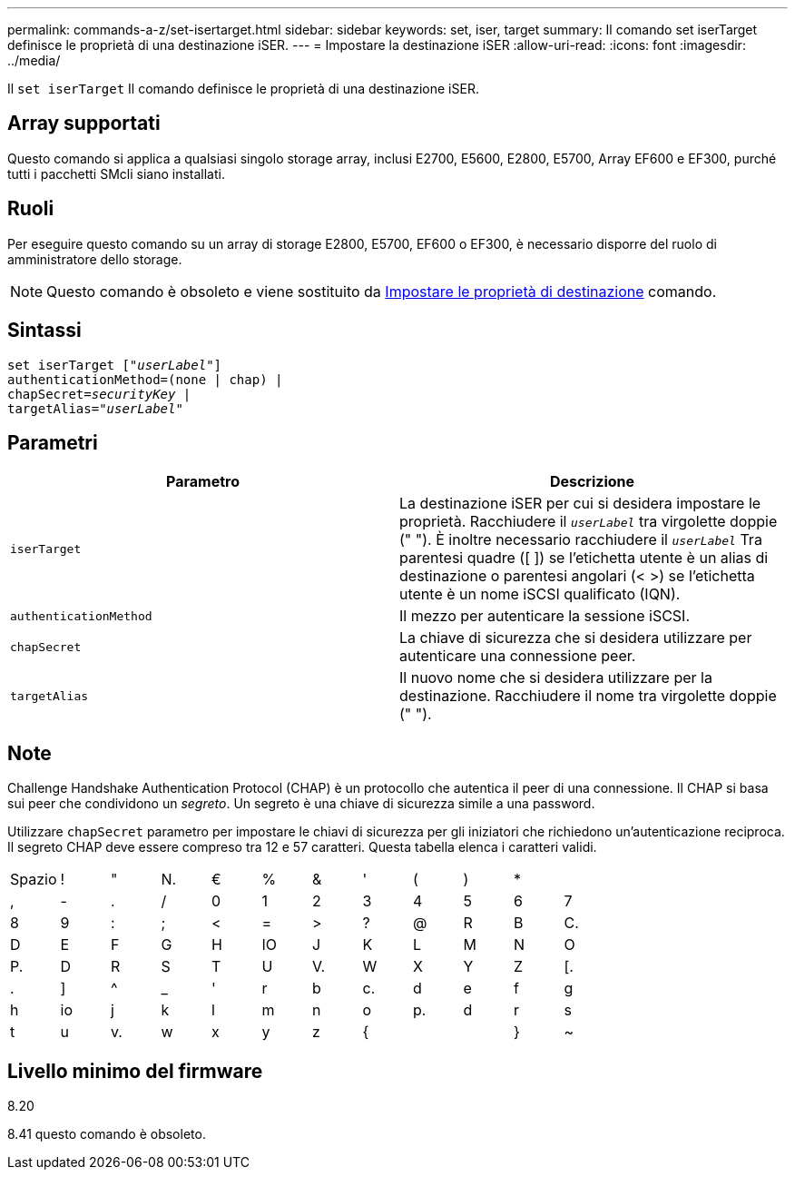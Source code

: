 ---
permalink: commands-a-z/set-isertarget.html 
sidebar: sidebar 
keywords: set, iser, target 
summary: Il comando set iserTarget definisce le proprietà di una destinazione iSER. 
---
= Impostare la destinazione iSER
:allow-uri-read: 
:icons: font
:imagesdir: ../media/


[role="lead"]
Il `set iserTarget` Il comando definisce le proprietà di una destinazione iSER.



== Array supportati

Questo comando si applica a qualsiasi singolo storage array, inclusi E2700, E5600, E2800, E5700, Array EF600 e EF300, purché tutti i pacchetti SMcli siano installati.



== Ruoli

Per eseguire questo comando su un array di storage E2800, E5700, EF600 o EF300, è necessario disporre del ruolo di amministratore dello storage.

[NOTE]
====
Questo comando è obsoleto e viene sostituito da xref:set-target.adoc[Impostare le proprietà di destinazione] comando.

====


== Sintassi

[source, cli, subs="+macros"]
----
set iserTarget pass:quotes[["_userLabel_"]]
authenticationMethod=(none | chap) |
chapSecret=pass:quotes[_securityKey_] |
targetAlias=pass:quotes["_userLabel_"]
----


== Parametri

[cols="2*"]
|===
| Parametro | Descrizione 


 a| 
`iserTarget`
 a| 
La destinazione iSER per cui si desidera impostare le proprietà. Racchiudere il `_userLabel_` tra virgolette doppie (" "). È inoltre necessario racchiudere il `_userLabel_` Tra parentesi quadre ([ ]) se l'etichetta utente è un alias di destinazione o parentesi angolari (< >) se l'etichetta utente è un nome iSCSI qualificato (IQN).



 a| 
`authenticationMethod`
 a| 
Il mezzo per autenticare la sessione iSCSI.



 a| 
`chapSecret`
 a| 
La chiave di sicurezza che si desidera utilizzare per autenticare una connessione peer.



 a| 
`targetAlias`
 a| 
Il nuovo nome che si desidera utilizzare per la destinazione. Racchiudere il nome tra virgolette doppie (" ").

|===


== Note

Challenge Handshake Authentication Protocol (CHAP) è un protocollo che autentica il peer di una connessione. Il CHAP si basa sui peer che condividono un _segreto_. Un segreto è una chiave di sicurezza simile a una password.

Utilizzare `chapSecret` parametro per impostare le chiavi di sicurezza per gli iniziatori che richiedono un'autenticazione reciproca. Il segreto CHAP deve essere compreso tra 12 e 57 caratteri. Questa tabella elenca i caratteri validi.

[cols="1a,1a,1a,1a,1a,1a,1a,1a,1a,1a,1a,1a"]
|===


 a| 
Spazio
 a| 
!
 a| 
"
 a| 
N.
 a| 
€
 a| 
%
 a| 
&
 a| 
'
 a| 
(
 a| 
)
 a| 
*
 a| 



 a| 
,
 a| 
-
 a| 
.
 a| 
/
 a| 
0
 a| 
1
 a| 
2
 a| 
3
 a| 
4
 a| 
5
 a| 
6
 a| 
7



 a| 
8
 a| 
9
 a| 
:
 a| 
;
 a| 
<
 a| 
=
 a| 
>
 a| 
?
 a| 
@
 a| 
R
 a| 
B
 a| 
C.



 a| 
D
 a| 
E
 a| 
F
 a| 
G
 a| 
H
 a| 
IO
 a| 
J
 a| 
K
 a| 
L
 a| 
M
 a| 
N
 a| 
O



 a| 
P.
 a| 
D
 a| 
R
 a| 
S
 a| 
T
 a| 
U
 a| 
V.
 a| 
W
 a| 
X
 a| 
Y
 a| 
Z
 a| 
[.



 a| 
.
 a| 
]
 a| 
^
 a| 
_
 a| 
'
 a| 
r
 a| 
b
 a| 
c.
 a| 
d
 a| 
e
 a| 
f
 a| 
g



 a| 
h
 a| 
io
 a| 
j
 a| 
k
 a| 
l
 a| 
m
 a| 
n
 a| 
o
 a| 
p.
 a| 
d
 a| 
r
 a| 
s



 a| 
t
 a| 
u
 a| 
v.
 a| 
w
 a| 
x
 a| 
y
 a| 
z
 a| 
{
 a| 
|
 a| 
}
 a| 
~
 a| 

|===


== Livello minimo del firmware

8.20

8.41 questo comando è obsoleto.
